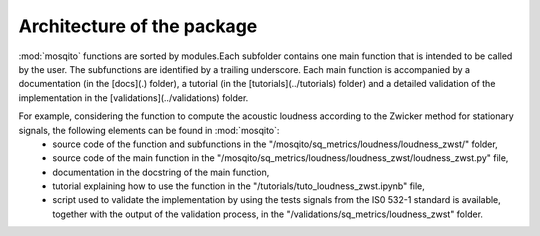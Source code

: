 Architecture of the package
---------------------------

:mod:`mosqito` functions are sorted by modules.Each subfolder contains one main function that is intended to be called by the user. The subfunctions are identified by a trailing underscore. Each main function is accompanied by a documentation (in the [docs](.) folder), a tutorial (in the [tutorials](../tutorials) folder) and a detailed validation of the implementation in the [validations](../validations) folder. 

For example, considering the function to compute the acoustic loudness according to the Zwicker method for stationary signals, the following elements can be found in :mod:`mosqito`:
 * source code of the function and subfunctions in the "/mosqito/sq_metrics/loudness/loudness_zwst/" folder,
 * source code of the main function in the "/mosqito/sq_metrics/loudness/loudness_zwst/loudness_zwst.py" file,
 * documentation in the docstring of the main function,  
 * tutorial explaining how to use the function in the "/tutorials/tuto_loudness_zwst.ipynb" file,
 * script used to validate the implementation by using the tests signals from the IS0 532-1 standard is available, together with the output of the validation process, in the "/validations/sq_metrics/loudness_zwst" folder.
